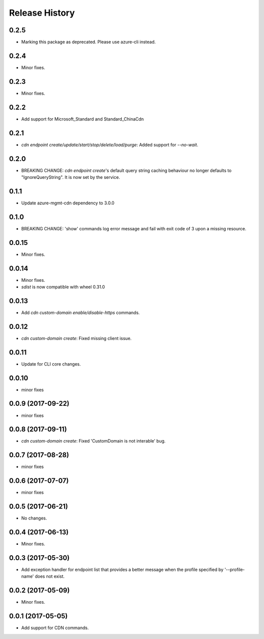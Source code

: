 .. :changelog:

Release History
===============
0.2.5
+++++
* Marking this package as deprecated. Please use azure-cli instead.

0.2.4
+++++
* Minor fixes.

0.2.3
+++++
* Minor fixes.

0.2.2
+++++
* Add support for Microsoft_Standard and Standard_ChinaCdn

0.2.1
+++++
* `cdn endpoint create/update/start/stop/delete/load/purge`: Added support for `--no-wait`.

0.2.0
+++++
* BREAKING CHANGE: `cdn endpoint create`'s default query string caching behaviour no longer defaults to "IgnoreQueryString". It is now set by the service.

0.1.1
+++++
* Update azure-mgmt-cdn dependency to 3.0.0

0.1.0
+++++
* BREAKING CHANGE: 'show' commands log error message and fail with exit code of 3 upon a missing resource.

0.0.15
++++++
* Minor fixes.

0.0.14
++++++
* Minor fixes.
* `sdist` is now compatible with wheel 0.31.0

0.0.13
++++++
* Add `cdn custom-domain enable/disable-https` commands.

0.0.12
++++++
* `cdn custom-domain create`: Fixed missing client issue.

0.0.11
++++++
* Update for CLI core changes.

0.0.10
++++++
* minor fixes

0.0.9 (2017-09-22)
++++++++++++++++++
* minor fixes

0.0.8 (2017-09-11)
++++++++++++++++++
* `cdn custom-domain create`: Fixed 'CustomDomain is not interable' bug.

0.0.7 (2017-08-28)
++++++++++++++++++
* minor fixes

0.0.6 (2017-07-07)
++++++++++++++++++
* minor fixes

0.0.5 (2017-06-21)
++++++++++++++++++
* No changes.

0.0.4 (2017-06-13)
++++++++++++++++++
* Minor fixes.

0.0.3 (2017-05-30)
++++++++++++++++++

* Add exception handler for endpoint list that provides a better message when the profile specified by '--profile-name' does not exist.

0.0.2 (2017-05-09)
++++++++++++++++++

* Minor fixes.

0.0.1 (2017-05-05)
++++++++++++++++++

* Add support for CDN commands.
